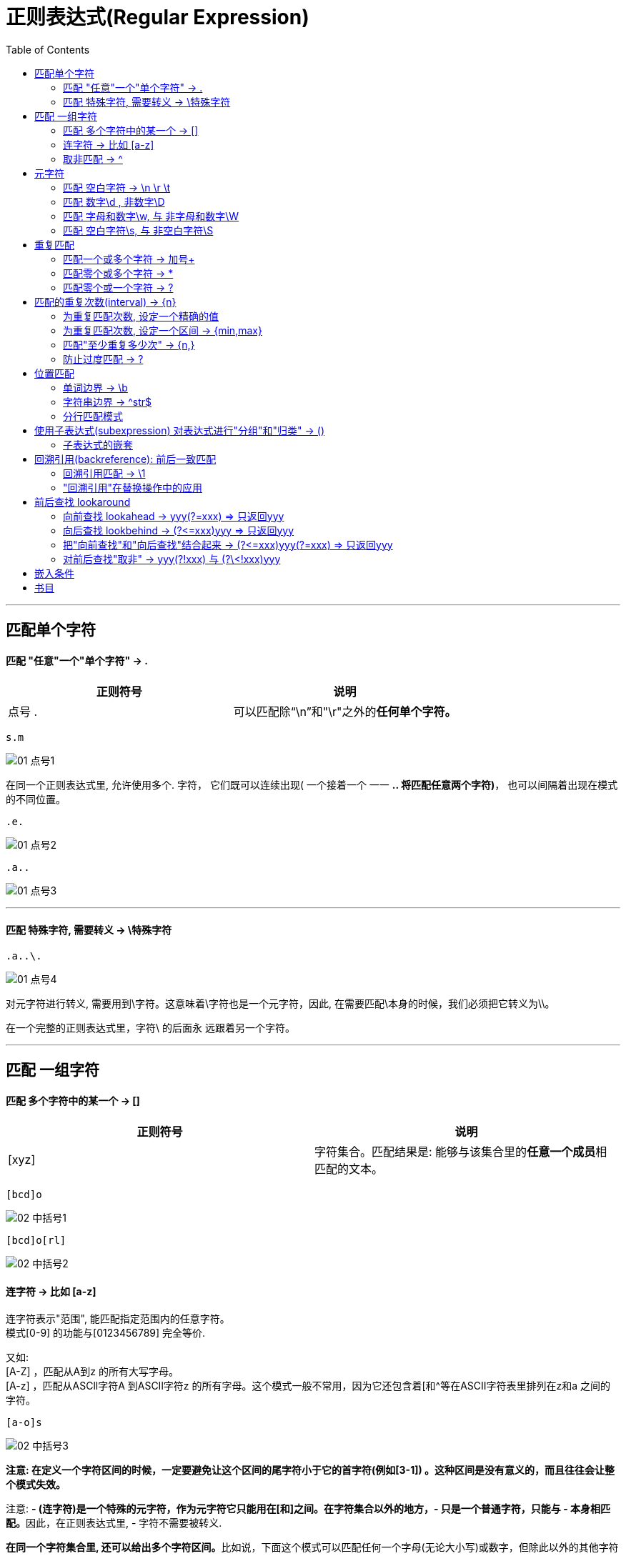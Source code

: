 
= 正则表达式(Regular Expression)
:toc:

---

== 匹配单个字符

==== 匹配 "任意"一个"单个字符" -> .


|===
|正则符号 |说明

|点号 .
|可以匹配除“\n”和"\r"之外的**任何单个字符。**
|===


[source, typescript]
....
s.m
....

image:./img_re/01 点号1.png[]

在同一个正则表达式里, 允许使用多个. 字符， 它们既可以连续出现( 一个接着一个 一一 **.. 将匹配任意两个字符)**， 也可以间隔着出现在模式的不同位置。

[source, typescript]
....
.e.
....

image:./img_re/01 点号2.png[]

[source, typescript]
....
.a..
....

image:./img_re/01 点号3.png[]

---

==== 匹配 特殊字符, 需要转义 -> \特殊字符

[source, typescript]
....
.a..\.
....

image:./img_re/01 点号4.png[]

对元字符进行转义, 需要用到\字符。这意味着\字符也是一个元字符，因此, 在需要匹配\本身的时候，我们必须把它转义为\\。

在一个完整的正则表达式里，字符\ 的后面永
远跟着另一个字符。


---

== 匹配 一组字符

==== 匹配 多个字符中的某一个 -> []

|===
|正则符号 |说明

|[xyz]
|字符集合。匹配结果是: 能够与该集合里的**任意一个成员**相匹配的文本。
|===

[source, typescript]
....
[bcd]o
....

image:./img_re/02 中括号1.png[]

[source, typescript]
....
[bcd]o[rl]
....

image:./img_re/02 中括号2.png[]

==== 连字符 -> 比如 [a-z]

连字符表示"范围", 能匹配指定范围内的任意字符。 +
模式[0-9] 的功能与[0123456789] 完全等价.

又如: +
[A-Z] ，匹配从A到z 的所有大写字母。 +
[A-z] ，匹配从ASCll字符A 到ASCIl字符z 的所有字母。这个模式一般不常用，因为它还包含着[和^等在ASCII字符表里排列在z和a
之间的字符。

[source, typescript]
....
[a-o]s
....

image:./img_re/02 中括号3.png[]



**注意: 在定义一个字符区间的时候，一定要避免让这个区间的尾字符小于它的首字符(例如[3-1]) 。这种区间是没有意义的，而且往往会让整个模式失效。**

注意: **- (连字符)是一个特殊的元字符，作为元字符它只能用在[和]之间。在字符集合以外的地方，- 只是一个普通字符，只能与 - 本身相匹配。**因此，在正则表达式里, - 字符不需要被转义.


**在同一个字符集合里, 还可以给出多个字符区间。**比如说，下面这个模式可以匹配任何一个字母(无论大小写)或数字，但除此以外的其他字符(既不是数字也不是字母的字符)都不匹配:
[source, typescript]
....
[A-Za-z0-9]
....

---

==== 取非匹配 -> ^

**在某些场合，我们需要反过来做，给出一组不需要得到的字符。换句话说，除了那个字符集合里的字符，其他字符都可以匹配。**

可以**用元字符^ 来表明你想对一个字符集
合进行"取非"匹配。**这与逻辑非运算很相似，只是这里的操作数是字符集合而己。

[source, typescript]
....
[ns]a[^0-9]\.xls
....

image:./img_re/02 中括号4.png[]

这里 [^0-9] 匹配的是任何不是数字的字符。

**注意: ^的效果将作用于给定字符集合里的 所有字符或字符区间，而不是仅限于紧跟在^ 字符后面的 那一个字符或字符区间。**

---

== 元字符

元字符大致可以分为两种:  +
一种是用来匹配文本的, 比如. ，  +
另一种是正则表达式的语法所要求的, 比如[ 和]  。

==== 匹配 空白字符 -> \n \r \t

我们经常会遇到需要对原始文本里的非打印空白字符, 进行匹配的情况。比如说，我们可能需要把所有的"制表符"找出来，或者我们需要把"换行符"找出来，这类字符很难被直接输入到一个正则表达式里， 但我们可以以使用表4-1 列出的特殊元字符来输入它们。

空白元字符:

|===
|元字符 |说明


|\n
|换行符

|\r
|回车符

|\t
|制表符(Tab键)

|===

---

==== 匹配 数字\d , 非数字\D

|===
|元字符 |说明


|\d
|任何一个数字字符, 等价于 [0-9]

|\D
|任何一个非数字字符, 等价于 [^0-9]

|===

---

==== 匹配 字母和数字\w, 与 非字母和数字\W

|===
|元字符 |说明


|\w
|任何一个字母与数字字符(大小写均可)或下划线字符, 等价于 [a-zA-Z0-9_] +
注意! \w也能匹配数字!! 和\d一样.

|\W
|任何一个非字母, 非数字, 或非下划线字符. 等价于 [^A-Za-z0-9_]

|===

[source, typescript]
....
\w
....

image:./img_re/03 元字符1.png[]

[source, typescript]
....
\w\d
....

image:./img_re/03 元字符2.png[]

---

==== 匹配 空白字符\s, 与 非空白字符\S

|===
|元字符 |说明


|\s
|任何一个空白字符, 等价于[\f\n\r\t\v]

|\S
|任何一个非空白字符, 等价于[^\f\n\r\t\v]

|===

---

== 重复匹配

如何匹配多个"连续重复出现"的字符或字符集合。


|===
|可匹配次数 |0次 | 1次 | 多次 | 等价于 | 举例

|? +
零次或一次
|√
|√
|×
|{0,1}
|"do(es)?" 可以匹配 "do" 、 "does"

|+ +
一次或多次
|×
|√
|√
|{1,}
|'zo+' 能匹配 "zo" 以及 "zoo"，但不能匹配 "z"

|* +
零次或多次
|√
|√
|√
|{0,}
|zo* 能匹配 "z" 以及 "zoo"

|===



|===
|写法 |匹配次数 |举例

|{n}
|匹配确定的 n 次。
|'o{2}' 不能匹配 "Bob" 中的 'o'，但是能匹配 "food" 中的两个 o。

|{n,}
|至少匹配n 次。
|'o{2,}' 不能匹配 "Bob" 中的 'o'，但能匹配 "foooood" 中的所有 o。 +
'o{1,}' 等价于 'o+'。 +
'o{0,}' 则等价于 'o*'。

|{n,m}
|其中n \<= m。最少匹配 n 次且最多匹配 m 次。请注意在逗号和两个数之间不能有空格。
|"o{1,3}" 将匹配 "fooooood" 中的前三个 o。 +
'o{0,1}' 等价于 'o?'。 +

|===





---


==== 匹配一个或多个字符 -> 加号+

要想匹配同一个字符(或字符集合) 的多次重复， 只要简单地给这个字符(或字符集合)加上一个 +字符 作为后缀就行了。

**\+匹配一个或多个字符(至少一个; 不匹配零个字符的情况) **。 +
比如，a 匹配a本身， a+ 将匹配一个或多个连续出现的a.  +
类似地， [0-9] 匹配任意单个数字， [0-9]+
将匹配一个或多个连续的数字。

注意: **在给一个字符集合加上+后缀的时候，必须把+放在这个字符集合的外面。**比如说， [0-9]+ 是正确的， [0-9+] 则不是。

[0-9+] 其实也是一个合法的正则表达式， 但它匹配的不是一个或多个数字; 它定义了一个由数字0到9 和+ 构成的字符集合，因而只能匹配一个单个的数字字符或加号。

下面, 我们来匹配到电子邮箱地址
[source, typescript]
....
\w+@\w+\.\w+
....

image:./img_re/03 元字符3.png[]

但是, 上面的正则表达式写法, 还有一个小纰漏:  +
我们只想到了在@字符的后面会有一个 .字符 分开两个字符串的情况，但没有想到在@字符的前面可能也会有.字符存在! 比如: ben.forta@forta.com

为了解决这个问题, 我们需要匹配字符集合[\w.]。

[source, typescript]
....
[\w.]+@[\w.]+\.\w+
....

image:./img_re/03 元字符4.png[]

即:

|===
|[\w.]+ |@ |[\w.]+ |\. |\w+

|匹配任意多个的单个字母或数字或点号, 一直到有@出现为止
|
|将匹配字符集合[\w.] (字母数字
 字符、下划线, 和点号. ) 的一次或多次重复出现, 一直到后面是\.\w为止
|
|

|===

细心的读者可能已经注意到了:我们没有对字符集合[\w.]里的.字符进行转义。尽管如此，它还是把原始文本立的.字符匹配出来了。**一般来说，当在字符集合旦使用的时候, 像.和+这样的元字符, 将被解释为普通字符, 不需要被转义，但转义了也没有坏处。[\w.]的使用效果与[\w\.]是一样的。**


---

==== 匹配零个或多个字符 -> *

如果你想匹配一个可有可无的字符，也就是该字符可以出现零次或多次的情况，就要使用 *星号元字符来完成。

星号*的用法与+完全一样，只要把它放在一个字符(或一个字符集合)的后面， 就可以匹配该字符(或字符集合)连续出现零次或多次的情况。 +
比如说，模式 B.* Forta 将匹配: +
B Forta +
B. Forta +
Ben Forta +
和其他有类似规律的组合。

[source, typescript]
....
\w+[\w.]*@[\w.]+\w+
....

image:./img_re/03 元字符5.png[]

即:

|===
|\w+ |[\w.]* |@ |[\w.]+ |\w+

|负责匹配电子邮件地址里的第一个字符(一个字母数字字符，不包括. 字符)
|负责匹配电子邮件地址里第一个字符之后、@字符之前的所有字符，这个部分可以包含零个或多个字母数字字符 和.字符。
|
|
|

|===


可以把*理解为一个用来表明这样一种含义的元字符:
"在我前面的字符(或字符集合)足可选的".

*与+的区别是: +
+匹配一个或多个字符(或字符集合) ， 最少要匹配一次; +
*匹配零个或任意多个字符(或字符集合) ，可以没有匹配。

星号*是一个元字符。如果需要匹配*本身，就必须使用它的转义序列\* 。


---

==== 匹配零个或一个字符 -> ?

? 只能匹配一个字符(或字符集合)的零次或一次出现，最多不超过一次.

如果需要在一段文本里匹配某个特定的字符(或字符集合)而该字符可能出现、也可能不出现，用? 无疑是最佳的选择。

[source, typescript]
....
https?://[\w./]+
....

image:./img_re/03 元字符6.png[]

又如, 对于空白行,  在windows下, 可以用 \r\n\r\n 来匹配, 但linux中, 只需用\n\n 即可. 那么如果我们想同时适配win和linux呢? 可以用:
[source, typescript]
....
[\r]?\n[\r]?\n
....

[\r]?\n 匹配一个可选的\r 和一个必不可少的\n。

注意: 上面, 我们使用的是[\r]? 而不是\r? 。[\r]定义了一个字符集合，该集合只有元字符\r这一个成员，因而[\r]? 在功能上与\r? 完全等价。

**[]的常规用法是把多个字符定义为一个集合，但有不少程序员喜欢把一个字符也定义为一个集合。这么做的好处是可以增加可读性**和避免产生误解，让人们一眼就可以看出哪个字符与哪个元字符相关联。

这里必须提醒大家注意这样一个细节: **如采你打算同时使用 [ ] 和 ? 时，千万记得应该把 ? 放在字符集合的外面。**具体到刚才那个匹配URL地址的例子，写成 http[s]?:// 是正确的，若是写成http[s?]:// 可就弄巧成拙了。

?是一个元字符。如果需要匹配?本身，就必须使用它的转义序列 \? 。

---

== 匹配的重复次数(interval) -> {n}

重复次数要用{和}字符来给出，把数值写在它们之间。

{ 和 }是元字符。如果需要匹配 { 和 } 本身，就应该用\对它们进行转义。使用它们的转义序列 \{ 和 \} 比较稳妥。

==== 为重复匹配次数, 设定一个精确的值

下面来匹配一个十六进制数值:
[source, typescript]
....
#[0-9A-Fa-f]{6}
....

image:./img_re/03 元字符7.png[]

---

==== 为重复匹配次数, 设定一个区间 -> {min,max}

可以设定一个重复匹配的最小值和最大值。比如, {2,4} 的含义是最少重复2次、最多重复4次。

重复次数可以是0 。比如，{0,3}表示重复次数可以是 0 、1 、2 或3 。
我们曾经讲过，? 匹配它之前一个字符(或字符集合)的零次或一次出现。因此，从效果上看，? 等价于 {0,1} 。

[source, typescript]
....
(\d{1,2}[-\/]){1,2}\d{2,4}
....

image:./img_re/03 元字符8.png[]

上面, 我们使用了/ 的转义序列 \/ 。

---

==== 匹配"至少重复多少次" -> {n,}

{ }语法的最后一种用法是: **给出一个最小的重复次数(但不必给出一个最大值)** . +
{} 的这种用法, 与我们用来为重复匹配次数设定一个区间的 {min,max} 语法很相似，只是省略了最大值部分而己。比如说，{3,} 表示至少重复3次，与之等价的说法是"必须重复3 次或更多次"。

下面, 我们把所有大于或等于$100美元的金额找出来:
[source, typescript]
....
\d+: \$\d{3,}\.\d*
....

image:./img_re/03 元字符9.png[]

---

==== 防止过度匹配 -> ?


*和+都是所谓的"贪婪型"元字符，它们在进行匹配时的行为模式, 是多多益善, 而不是适可而止的。它们会尽可能地从一段文本的开头, 一直匹配到这段文本的末尾，而不是从这段文本的开头, 匹配到碰到第一个匹配时为止。

**在不需要这种"贪婪行为"的时候该怎么办?答案是使用这些元字符的"懒惰型"版本("懒惰"在这里的含义是匹配尽可能少的字符**，与"贪婪型"元字符的行为模式刚好相反)。

**懒惰型元字符的写法很简单，只要给贪婪型元字符加上一个?后缀即可。**

表5-1 列出了几个常用的贪婪型元字符, 和它们的懒惰型版本:


|===
|贪婪型元字符 |懒惰型元字符

|*
|*?

|+
|+?

|{n,}
|{n,}?
|===

例如, 只匹配html的<B>元素
[source, typescript]
....
<[Bb]>.*?</[Bb]>
....

image:./img_re/03 元字符10.png[]

---

---

== 位置匹配

==== 单词边界 -> \b

第一种边界(也是最常用的边界), 是由限定符 \b 来指定的单词边界。 +
顾名思义，\b用来匹配一个单同的开始或结尾。 +
**b是英文boundary(边界)的首字母.**

如, 只匹配cat单词(是完整的单词! 而不是cat三个字母可以在出现另一个单词的中间)
[source, typescript]
....
\bcat\b
....

image:./img_re/04 边界1.png[]

在文本段落里，单词cat的前后部有一个空格， 而这将与模式 \bcat\b 相匹配(空格是用来分隔单词的字符之一)。 +
单词scattered 中的字符序列cat不能与这个模式相匹配， 因为它的前一个字符是s、后一个字符是t(这两个字符都不能与\b相匹配)。

\b到底匹配什么东西呢? 简单地说，\b 匹配的是一个这样的位置: 这个位置位于一个能够用来构成单词的字符(字母、数字和下划线，也就是与 \w 相匹配的字样), 和一个不能用来构成单坷的字符(也就是与 \W 相匹配的字符)之间。

这里要特别注意的是，**如果你想匹配一个完整的单词，就必须在你想要匹配的文本的前后, 都加上 \b 限定符。**

如果你后边不加 \b 的话, 就会造成:

image:./img_re/04 边界2.png[]

试比较:

image:./img_re/04 边界3.png[]

注意: \b 匹配且只匹配一个位置, 不匹配任何字符. 用 \bcat\b 匹配到的字符串的长度是3个字符(c,a,t), 而不是5个字符。

**如果你想表明不匹配一个单词边界, 请使用\B** +
正如我们在第4章里见到的那样，同一个元字符的大写形式, 与它的小写形式, 在功能上往往刚好相反。


下例，我们将使用 \B 来查找其前后都有多余空格的连字符:

image:./img_re/04 边界4.png[]

\B-\B 将匹配一个前后都不是单词边界的连字符。 nine-digit 和 pass -key 中的连字符不能与之匹配， 但color - coded 中的连字符可以与之匹配。

试比较: +
image:./img_re/04 边界5.png[]

image:./img_re/04 边界6.png[]

---

==== 字符串边界 -> ^str$

用来定义字符串边界的元字符有两个: +

|===
|元字符 |功能

|^
|用来定义字符串开头

|$
|用来定义字符串结尾
|===

^是几个有着多种用途的元字符之一:
|===
|^的出现位置 |功能

|当^出现在一个字符集合里(被放在[和]之间), 并紧跟在左方括号[的后面时
|求非

|当^在一个字符集合的外面, 并位于一个模式的开头
|用来定义字符串结尾
|匹配字符串的开头
|===

例如 +
[source, typescript]
....
^\s*<\?xml.*\?>
....
image:./img_re/04 边界7.png[]

^匹配一个字符串的开头位置，所以 ^\s* 将匹配一个字符串的开头位置和随后的零个或多个空白字符 (这解决了<?xml> 标签前允许有空格、制表符、换行符等空白字符的问题〉。

不过, 上面的写法是一个"贪婪型"匹配, 因此, 最好的办法是把 .* 替换为 .*? 。


$ 匹配输入字符串的结尾位置。 +
除了位置上的差异， $的用法与^完全一样。

比如说，在一份Web页面里，</html>标签的后面不应该再有任何实际内容，而这一点可以用下面这个模式来检查:

[source, typescript]
....
</[Hh][Tt][Mm][Ll]>\s*$
....

我们用了4个字符集合, 来分别匹配H、T、M、L等4个字符(这样就可以对这几个字符的各种大小写组合形式, 进行处理了)， **\s*$ 匹配一个字符串结尾处的零个或多个空白字符。**


注意:  模式 ^.*$ (头尖尾美)是一个在语法上完全正确的正则在达式; 它几乎总能找到一个匹配，但没有任何实际用途.

---

==== 分行匹配模式

我们刚刚讲过， ^匹配一个字符串的开头， $匹配一个字符串的结尾。但这一结论并非绝对正确， 它还有一个例外, 或者说有一种改变这种行为的办法。

有许多正则表达式, 都支持"使用一些特殊的元字符, 去改变另外一些元字符行为"的做法，用来启用"分行匹配模式" (multiline mode) 的(?m) 记号就是一个"能够改变其他元字符行为"的元字符序列。

注意: 有许多正则表达式的实现, 不支持(?m)。

**"分行匹配模式"将使得正则表达式引擎, 把"行分隔符"当作一个"字符串分隔符"来对待。**

**在"分行匹配模式"下，^不仅匹配正常的字符串开头， 还将匹配"行分隔符(换行符)"后面的开始位置(这个位置是不可见的)** ; 类似地，$不仅匹配正常的字符
串结尾， 还将匹配行分隔符(换行符)后面的结束位置。


**在使用时，(?m) 必须出现在整个模式的最前面，** 就像下面这个例子里那样。在这个例子里，我们将使用一个正则表达式, 把一段JavaScript代码里的注释内容全部查找出来:

[source, typescript]
....
(?m)^\s*//.*$
....

image:./img_re/04 边界8.png[]


|===
|(?m) |^ |\s* |// |.* |$

|
|匹配一个字符串的开始
|是任意多个空白字符
|// (JavaScript代码里的注释标签)
|任意文本
|字符串的结束

|===

如果不加(?m) , 则只能找出第一条注释(并认为这条注释将一直延续到文件的末尾，因为*是一个"贪婪型"元字符) 。加上(?m)前缀之后，(?m)^\s*//.*$ 将把换行符视为一个字符串分隔符，这样就可以把每一行注释都匹配出来了。 +
不过我在nodepad++里实验, 开头不加(?m) 也能匹配到每一个js注释.


---

== 使用子表达式(subexpression) 对表达式进行"分组"和"归类" -> ()

比如你想找出html中的重复空格代码, 如下:
[source, typescript]
....
&nbsp;{2,}
....

这是无效的! **因为 {2,} 只作用于紧挨着它的前一个字符，本例中那是一个分号。**如此一来，这个模式只能匹配像&nbsp;;;;; 这样的文本，但无法匹配&nbsp;&nbsp; 。

这就引出了"子表达式"的概念。子表达式是一个更大的表达式的一部分; **把一个表达式划分为一系列子表达式的目的, 是为了把那些子表达式当作一个独立元素来使用。** 子表达式必须用(和)括起来。

[source, typescript]
....
(&nbsp;){2,}

/*
(&nbsp;) 是一个子表达式，它将被视为一个独立元素，
而紧跟在它后面的 {2,}将作用于这个子表达式(而不仅仅是分号)。这个模式解决了我们的问题。
*/
....

image:./img_re/04 边界9.png[]

又例: 用一个正则表达式来查找IP地址. +
IP地址的格式是以英文句号分隔的四组数字，例如 12.l59.46.200 。因为**每组数字由1 个、2个或3 个数字字符构成**，所以这4组数字可以统一使用模式\d{l, 3}来匹配。

[source, typescript]
....
(\d{1,3}\.){3}\d{1,3}
....

image:./img_re/04 边界10.png[]


|===
|(\d{1,3}\.){3} |\d{1,3}

|先用( 和 ) 把表达式 \d{l,3}\. 括起来使它成为一个子表达式， +
 再用(\d{l,3}\.){3} 把这个子表达式重复了3 次(它们对应着IP地址里的前3组数字)
|匹配IP地址里的最后一组数字

|===

上面匹配ip地址的语法, 当然是对的, 不过, 它还有一个小纰漏: IP地址里的每一组数字都不能大于255 ，可是上面那个模式还能匹配诸如345, 700, 999之类的数字序列.

所有, **有句话你一定要牢记: 把必须匹配的情况考虑周全, 并写出一个匹配结果符合预期的正则表达式, 很容易; 但是把不需要匹配的情况也考虑周全, 并确保它们都将被排除在匹配结果以外, 则往往要困难得多。**


**为了提高可读性，有不少用户喜欢给表达式的每一个子
在达式, 都加上括号。**比如, 把上面那个例子里的模式写成 (\d{1,3}\.){3}(\d{1, 3}) 。**这种做法在语法上完全成立，对表达式的实际行为也没有任何不良影响**(但视乎具体的正则表达式实现，这对匹配操作的速度可能会有点儿影响) 。

又例: 下面, 把一条用户记录里的年份数字完整地匹配出来.

[source, typescript]
....
19|20\d{2} //错误的写法
....

image:./img_re/04 边界11.png[]

上面的模式只匹配到了19，随后两位数字没有被匹配到。为什么会这样? 因为** | 操作符是把位于它左边和右边的两个部分, 都作为一个整体来看待的**，它会把模式 19|20\d{2} 解释为: 19 或 20\d{2} ( 也就是把 \d{2} 解释为以20开头的那个表达式的一部分)。换句话说，它将匹配数字序列19, 或以20开头的任意4位数字。

正确的写法是:
[source, typescript]
....
(19|20)\d{2}
....

image:./img_re/04 边界12.png[]


---

==== 子表达式的嵌套

子表达式允许多重嵌套.

**在分析嵌套的各个子表达式的时候，应该按原"先内后外"的原则来进行,** 而不是从第一个字符开始一个字符一个字符地去尝试。

---

== 回溯引用(backreference): 前后一致匹配

假设, 我们要匹配html代码的<H1>到<H6> ，

[source, typescript]
....
<[hH][1-6]>.*?</[hH][1-6]>
....

上面的写法看起来不错，但有个纰漏:

image:./img_re/05 回溯引用1.png[]

出现这种情况的根源是: 这个模式的第2部分(用来匹配结束标签的那个部分) 对这个模式的第l部分(用来匹配开始标签的那个部分)毫无所知。要解决这个问题，就要使用"回溯引用"功能:

[source, typescript]
....
<[hH]([1-6])>.*?</[hH]\1>
....

image:./img_re/05 回溯引用3.png[]

---

==== 回溯引用匹配 -> \1

假设你想找出一段文本中的连续重复出现的单词, **"回溯引用"允许正则表达式模式, 引用到前面的匹配结果**.

[source, typescript]
....
[ ]+(\w+)[ ]+\1
....

image:./img_re/05 回溯引用2.png[]


|===
|[ ]+ |(\w+) |[ ]+ |\1

|匹配一个或多个空格
|匹配一个或多个字母或数字字符.  +
注意，\w+是括在括号里的，它是一个子表达式。 +
这个子表达式不是用来进行重复匹配的，这里根本不涉及重复匹配的问题。 +
这个子表达式, 只是把整个模式的一部分单独划分出来, 以便在后面引用。
|
|这是一个"回溯引用"，而它引用的正是前面划分出来
 的那个子表达式. +
 当(\w+) 匹配到单词 of 的时候，\1 也匹配单词of;  +
 当(\w+) 匹配到单词 and 的时候，\1也匹配单词and 。

|===

**\1 代表着模式里的第1个子表达式，\2代表着第2个子表达式, \3代表着第3个; 依次类推。**

**"回溯引用"匹配, 通常从1 开始计数(\1、\2等)。在许多实现里，第0个匹配(\0) 可以用来代表整个正则表达式。**

"回溯引用", 指的就是: 模式的后半部分 引用在前半部分中定义的子表达式.  +
**你也可以把"回溯引用", 理解成是变量。**

**"回溯引用"只能引用小括号()中的片段**, 即"子表达式" ----用(和)括起来的正则表达式的片段。


虽然"回溯引用"受到普遍的支持，但这种方法也存在着一个严重的不足: 如果"子表达式"的相对位置发生了变化，整个匹配模式, 也许就不能完成原来的工作，删除或添加子表达式的后果, 可能更为严重。 +
为了弥补这一不足，一些比较新的正则表达式实现, 还支持**"命名捕捉" (named capture): 给某个子表达式起一个唯一的名字(犹如变量名)，然后用这个名字(而不是相对位置)来引用这个子表达式.**

---

==== "回溯引用"在替换操作中的应用

比如, 匹配到邮箱地址后, 把它变成可点击的链接:
[source, typescript]
....
(\w[\w\.]*@[\w\.]+\w+)  //查找
<a href="\1">\1</a>     //替换成
....

替换前 +
image:./img_re/05 回溯引用4.png[]

替换后 +
image:./img_re/05 回溯引用5.png[]

注意: "回溯引用"语法, 在不同的正则表达式实现
里, 有很大的差异: JavaScript要用 $ 来代替 \ .


又例:
把电话格式,从类似 313-555-1234, 改成 (313) 555-1234

[source, typescript]
....
(\d{3})-((\d{3})-(\d{4}))  //查找
\(\1\) \2                  //替换
....

替换前 +
image:./img_re/05 回溯引用6.png[]

替换后 +
image:./img_re/05 回溯引用7.png[]

或者也可以写成:
[source, typescript]
....
(\d{3})-(\d{3})-(\d{4}) //查找 <--被划分成3个子表达式
\(\1\) \2-\3            //替换
....

**因此, 在对文本进行重新排版的时候， 把文本分解成多个"子表达式"的做法, 往往非常有用.**

---

== 前后查找 lookaround

前后查找(lookaround)，即对某一位置的前、后内容进行查找. +
换言之, 它是这样一个模式: 它包含的匹配本身并不返回，而是用于确定正确的匹配位置，它并不是匹配结果的一部分。换句话说，你在进行的是"向前查找"(lookahead) 和"向后查找"(lookbehind)。

Java、.NET 、PHP和Perl 都支持"向后查找"(但有一些限制), JavaScript 和ColdFusion不支持"向后查找"。

---

==== 向前查找 lookahead -> yyy(?=xxx) => 只返回yyy

向前查找指定了一个必须匹配, 但不在结果中退回的模式。 +
向前查找实际就是一个子表达式，而且从格式上看也确实如此。 +
从语法上看，**一个向前查找模式, 其实就是一个以?= 开头的子表达式，需要匹配的文
本跟在 =的后面。**


例如, 找出url的协议名部分
[source, typescript]
....
.+(?=:)
....

image:./img_re/06 前后查找1.png[]


|===
|.+ |(?=:)

|匹配任意文本
|子表达式(?=:) 匹配: 。 +
**注意，被匹配到的冒号: 并没有出现在最终的匹配结果里; 我们用 ?= 向正则表达式引擎表明: 只要找到冒号: 就行了，不要把它包括在最终的匹配结果里，用术语来说，就是"不消费"它。**
|===


有些正则表达式的文档, 使用术语"消费" (consume) 来
表达"匹配和返回文本"的含义。在向前查找里，被匹配的文本不包含在最终返回的匹配结果里，这被称为"不消费" 。

而如果你写成正常的:
[source, typescript]
....
.+(:)
....

image:./img_re/06 前后查找2.png[]

就会发现, 子表达式(:) 正确地匹配到了冒号: , 并消费了这个字符一一 冒号:出现在了最终的匹配结果里。

**注意: 向前查找(和向后查找)匹配本身, 其实是有返回结果的，只是这个结果的字节长度永远是0而已。因此、前后查找操作, 有时也被称为零宽度(zero-width) 匹配操作。**

**事实上, 任何一个"子表达式", 都可以转换为一个"向前查找表达式", 只要给它加上一个 ?= 前缀即可。**

在同一个搜索模式里, 可以使用多个"向前查找表达式"，它们可以出现在模式里的任意位置(而不仅仅是出现在整个模式的开头) 。

---

==== 向后查找 lookbehind -> (?\<=xxx)yyy => 只返回yyy

许多正则表达式实现, 还支持**"向后查找"，也就是查找"出现在被匹配文本之后的字符"(但不消费它)，"向后查找"操作符是 ?\<= 。**

?\<= 与 ?= 的具体使用方法大同小异: **它必须用在一个子表达式里，而且后跟要匹配的文本。**

[source, typescript]
....
(?<=\$)[0-9.]+  //匹配到的结果, 不包含美元$符号
....

image:./img_re/06 前后查找3.png[]

**可以这样记忆: 把 \<= 看做是一个向左飞行的火箭, 火箭的屁股后方, 即右侧, 即是我们想要保留的数据对象. 火箭括号里的内容本身, 不需要保留.**


如果你写成: +
[source, typescript]
....
\$[0-9.]+   //匹配到的结果, 就包含美元$符号了!
....

image:./img_re/06 前后查找4.png[]

注意: "向前查找"模式的长度是可变的，它们可以包含.和+之类的元字符，所以非常灵活。 +
而"向后查找"模式只能是固定长度，这是一条几乎所有的正则表达式实现都遵守的限制。

---

==== 把"向前查找"和"向后查找"结合起来 -> (?\<=xxx)yyy(?=xxx) => 只返回yyy

[source, typescript]
....
(?<=\<[tT][iI][Tt][Ll][Ee]>)(.*)(?=</[tT][iI][Tt][Ll][Ee]>)
....

image:./img_re/06 前后查找5.png[]


|===
|(?<=<[tT][iI][Tt][Ll][Ee]>) |(.*) |(?=</[tT][iI][Tt][Ll][Ee]>)

|(?<=xxx) 向后查找操作, 它匹配(但不消费) <TITLE>
|
|(?=xxx) 向前查找操作，它匹配(但不消费) </TITLE>

|===

---

==== 对前后查找"取非" -> yyy(?!xxx) 与 (?\<!xxx)yyy

前后查找还有一种不太常见的用法, 叫作"负前后查找"( negative lookaround ) 。 +
负向前查找( negative lookahead) 将: 向前查找不与给定模式相匹配的文本; +
负向后查找(negative lookbehind ) 将: 向后查找不与给定模式相匹配的文本。

^是用来对"字符集合"进行"取非"处理的操作符. 但 ^ 不能用来对"前后查找"进行"取非"处理。所以, 这里必须使用另外一种语法: 前后查找必须用 ! 来取非(它将替换掉= )。


|===
|操作符 |说明

|(?=)
|正向前查找

|(?!)
|负向前查找

|(?\<=)
|正向后查找

|(?<!)
|负向后查找
|===


一般来说，凡是支持"向前查找"的正则表达式, 也都同时支持"正向前查找"和"负向前查找"。 +
类似地，凡是支持"向后查找"的正则表达式, 也都同时支持"正向后查找"和"负向后查找"。

例如, 我们来只查找价格, 不带上美元符号
[source, typescript]
....
(?<=\$)\d+  //向后查找(但不消费)字符$
....

image:./img_re/06 前后查找6.png[]

接下来，我们再去查找, 且只查找数量:

[source, typescript]
....
\b(?<!\$)\d+
....

image:./img_re/06 前后查找7.png[]


|===
|\b |(?<!\$) |\d+

|
|是一个"负向后查找"，它使得最终的匹配结果, 只包含那些不以$开头的数值。把操作符 ?\<= 改为操作符 ?<!  就使得整个模式, 从一个"正向后查找",变成了一个"负向后查找"。
|

|===




---

== 嵌入条件


90

---

== 书目

正则表达式必知必会

---
